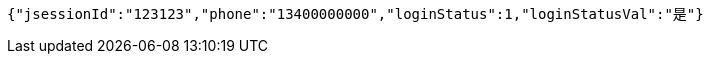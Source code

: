 [source,options="nowrap"]
----
{"jsessionId":"123123","phone":"13400000000","loginStatus":1,"loginStatusVal":"是"}
----